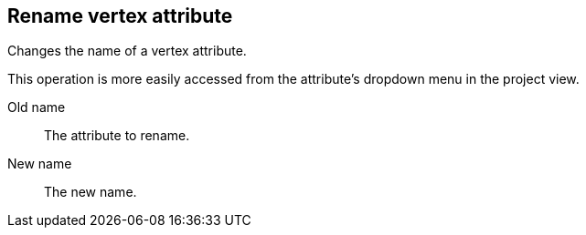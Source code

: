 ## Rename vertex attribute

Changes the name of a vertex attribute.

This operation is more easily accessed from the attribute's dropdown menu in the project view.

====
[[from]] Old name::
The attribute to rename.

[[to]] New name::
The new name.
====
